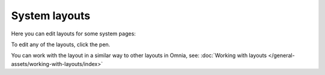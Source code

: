 System layouts
=============================================

Here you can edit layouts for some system pages:

.. image:: system-layouts-list-78.png

To edit any of the layouts, click the pen.

You can work with the layout in a similar way to other layouts in Omnia, see: :doc:`Working with layouts </general-assets/working-with-layouts/index>`

